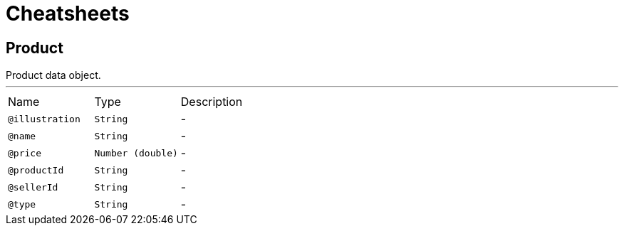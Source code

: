 = Cheatsheets

[[Product]]
== Product

++++
 Product data object.
++++
'''

[cols=">25%,25%,50%"]
[frame="topbot"]
|===
^|Name | Type ^| Description
|[[illustration]]`@illustration`|`String`|-
|[[name]]`@name`|`String`|-
|[[price]]`@price`|`Number (double)`|-
|[[productId]]`@productId`|`String`|-
|[[sellerId]]`@sellerId`|`String`|-
|[[type]]`@type`|`String`|-
|===

